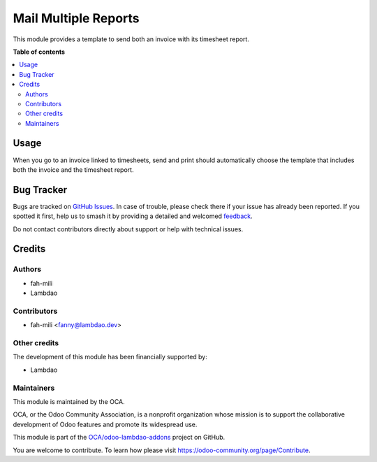 =====================
Mail Multiple Reports
=====================

.. 
   !!!!!!!!!!!!!!!!!!!!!!!!!!!!!!!!!!!!!!!!!!!!!!!!!!!!
   !! This file is generated by oca-gen-addon-readme !!
   !! changes will be overwritten.                   !!
   !!!!!!!!!!!!!!!!!!!!!!!!!!!!!!!!!!!!!!!!!!!!!!!!!!!!
   !! source digest: sha256:a55819c5296faff9efa1b4728e951a215d7f018819f1331e0222c2a285784eba
   !!!!!!!!!!!!!!!!!!!!!!!!!!!!!!!!!!!!!!!!!!!!!!!!!!!!

.. |badge1| image:: https://img.shields.io/badge/maturity-Beta-yellow.png
    :target: https://odoo-community.org/page/development-status
    :alt: Beta
.. |badge2| image:: https://img.shields.io/badge/licence-AGPL--3-blue.png
    :target: http://www.gnu.org/licenses/agpl-3.0-standalone.html
    :alt: License: AGPL-3
.. |badge3| image:: https://img.shields.io/badge/github-OCA%2Fodoo--lambdao--addons-lightgray.png?logo=github
    :target: https://github.com/OCA/odoo-lambdao-addons/tree/16.0/sale_timesheet_multiple_reports
    :alt: OCA/odoo-lambdao-addons
.. |badge4| image:: https://img.shields.io/badge/weblate-Translate%20me-F47D42.png
    :target: https://translation.odoo-community.org/projects/odoo-lambdao-addons-16-0/odoo-lambdao-addons-16-0-sale_timesheet_multiple_reports
    :alt: Translate me on Weblate
.. |badge5| image:: https://img.shields.io/badge/runboat-Try%20me-875A7B.png
    :target: https://runboat.odoo-community.org/builds?repo=OCA/odoo-lambdao-addons&target_branch=16.0
    :alt: Try me on Runboat

|badge1| |badge2| |badge3| |badge4| |badge5|

This module provides a template to send both an invoice with its timesheet report.

**Table of contents**

.. contents::
   :local:

Usage
=====

When you go to an invoice linked to timesheets, send and print should automatically choose the template that includes both the invoice and the timesheet report.

Bug Tracker
===========

Bugs are tracked on `GitHub Issues <https://github.com/OCA/odoo-lambdao-addons/issues>`_.
In case of trouble, please check there if your issue has already been reported.
If you spotted it first, help us to smash it by providing a detailed and welcomed
`feedback <https://github.com/OCA/odoo-lambdao-addons/issues/new?body=module:%20sale_timesheet_multiple_reports%0Aversion:%2016.0%0A%0A**Steps%20to%20reproduce**%0A-%20...%0A%0A**Current%20behavior**%0A%0A**Expected%20behavior**>`_.

Do not contact contributors directly about support or help with technical issues.

Credits
=======

Authors
~~~~~~~

* fah-mili
* Lambdao

Contributors
~~~~~~~~~~~~

* fah-mili <fanny@lambdao.dev>

Other credits
~~~~~~~~~~~~~

The development of this module has been financially supported by:

* Lambdao

Maintainers
~~~~~~~~~~~

This module is maintained by the OCA.

.. image:: https://odoo-community.org/logo.png
   :alt: Odoo Community Association
   :target: https://odoo-community.org

OCA, or the Odoo Community Association, is a nonprofit organization whose
mission is to support the collaborative development of Odoo features and
promote its widespread use.

This module is part of the `OCA/odoo-lambdao-addons <https://github.com/OCA/odoo-lambdao-addons/tree/16.0/sale_timesheet_multiple_reports>`_ project on GitHub.

You are welcome to contribute. To learn how please visit https://odoo-community.org/page/Contribute.
